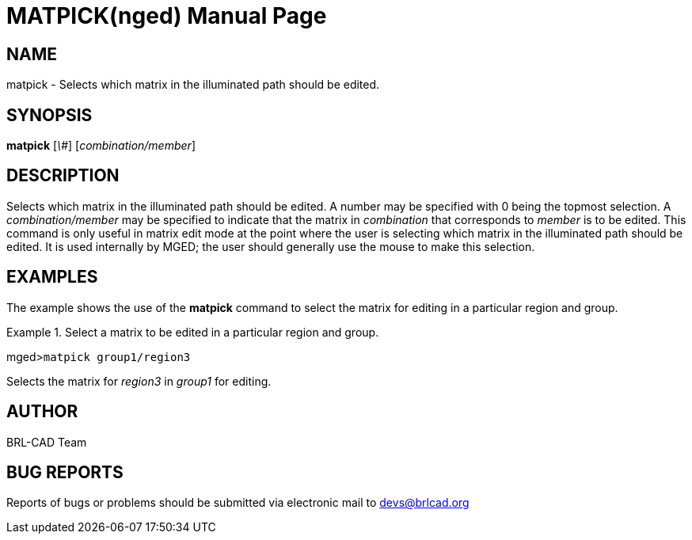 = MATPICK(nged)
BRL-CAD Team
:doctype: manpage
:man manual: BRL-CAD User Commands
:man source: BRL-CAD
:page-layout: base

== NAME

matpick - Selects which matrix in the illuminated path should be
edited.
   

== SYNOPSIS

*matpick* [_\#_] [_combination/member_]

== DESCRIPTION

Selects which matrix in the illuminated path should be edited. A number may be specified with 0 being the topmost selection. A _combination/member_ may be specified to indicate that the matrix in _combination_ that corresponds to _member_ is to be edited. This command 	is only useful in matrix edit mode at the point where the user is selecting which matrix in the 	illuminated path should be edited. It is used internally by MGED; the user should generally use the mouse to make this selection. 

== EXAMPLES

The example shows the use of the [cmd]*matpick* command to select the matrix for editing 	in a particular region and group. 

.Select a matrix to be edited in a particular region and group.
====
[prompt]#mged>#[ui]`matpick group1/region3`

Selects the matrix for _region3_ in _group1_ for 				editing. 
====

== AUTHOR

BRL-CAD Team

== BUG REPORTS

Reports of bugs or problems should be submitted via electronic mail to mailto:devs@brlcad.org[]